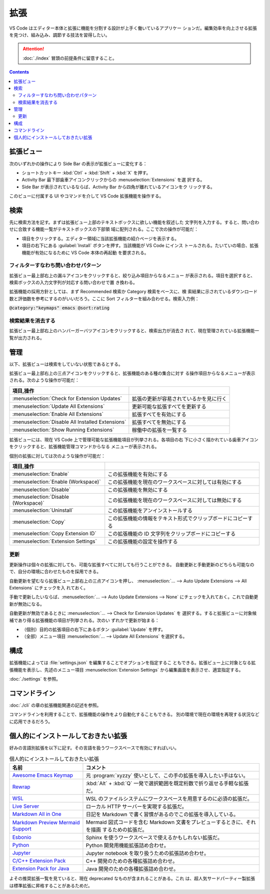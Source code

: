 ======================================================================
拡張
======================================================================

VS Code はエディター本体と拡張に機能を分割する設計が上手く働いているアプリケー
ションだ。編集効率を向上させる拡張を見つけ、組み込み、調節する技法を習得したい。

.. attention::

   :doc:`./index` 冒頭の前提条件に留意すること。

.. contents::

拡張ビュー
======================================================================

次のいずれかの操作により Side Bar の表示が拡張ビューに変化する：

* ショートカットキー :kbd:`Ctrl` + :kbd:`Shift` + :kbd:`X` を押す。
* Activity Bar 最下部歯車アイコンクリックからの :menuselection:`Extensions` を選
  択する。
* Side Bar が表示されているならば、Activity Bar から四角が離れているアイコンをク
  リックする。

このビューに付属する UI やコマンドを介して VS Code 拡張機能を操作する。

検索
======================================================================

先に検索方法を記す。まずは拡張ビュー上部のテキストボックスに欲しい機能を叙述した
文字列を入力する。すると、問い合わせに合致する機能一覧がテキストボックスの下部領
域に配列される。ここで次の操作が可能だ：

* 項目をクリックする。エディター領域に当該拡張機能の紹介ページを表示する。
* 項目の右下にある :guilabel:`Install` ボタンを押す。当該機能が VS Code にインス
  トールされる。たいていの場合、拡張機能が有効になるために VS Code 本体の再起動
  を要求される。

フィルターすなわち問い合わせパターン
----------------------------------------------------------------------

拡張ビュー最上部右上の漏斗アイコンをクリックすると、絞り込み項目からなるメニュー
が表示される。項目を選択すると、検索ボックスの入力文字列が対応する問い合わせで置
き換わる。

拡張機能の採用方針としては、まず Recommended 検索か Category 検索をベースに、検
索結果に示されているダウンロード数と評価数を参考にするのがいいだろう。ここに
Sort フィルターを組み合わせる。検索入力例：

| :code:`@category:"keymaps" emacs @sort:rating`

検索結果を消去する
----------------------------------------------------------------------

拡張ビュー最上部右上のハンバーガーバツアイコンをクリックすると、検索出力が消去さ
れて、現在管理されている拡張機能一覧が出力される。

管理
======================================================================

以下、拡張ビューは検索をしていない状態であるとする。

拡張ビュー最上部右上の三点アイコンをクリックすると、拡張機能のある種の集合に対す
る操作項目からなるメニューが表示される。次のような操作が可能だ：

.. csv-table::
   :delim: @
   :header: 項目,操作

   :menuselection:`Check for Extension Updates` @ 拡張の更新が容易されているかを見に行く
   :menuselection:`Update All Extensions` @ 更新可能な拡張すべてを更新する
   :menuselection:`Enable All Extensions` @ 拡張すべてを有効にする
   :menuselection:`Disable All Installed Extensions` @ 拡張すべてを無効にする
   :menuselection:`Show Running Extensions` @ 稼働中の拡張を一覧する

拡張ビューには、現在 VS Code 上で管理可能な拡張機能項目が列挙される。各項目の右
下に小さく描かれている歯車アイコンをクリックすると、拡張機能管理コマンドからなる
メニューが表示される。

個別の拡張に対しては次のような操作が可能だ：

.. csv-table::
   :delim: @
   :header: 項目,操作

   :menuselection:`Enable` @ この拡張機能を有効にする
   :menuselection:`Enable (Workspace)` @ この拡張機能を現在のワークスペースに対しては有効にする
   :menuselection:`Disable` @ この拡張機能を無効にする
   :menuselection:`Disable (Workspace)` @ この拡張機能を現在のワークスペースに対しては無効にする
   :menuselection:`Uninstall` @ この拡張機能をアンインストールする
   :menuselection:`Copy` @ この拡張機能の情報をテキスト形式でクリップボードにコピーする
   :menuselection:`Copy Extension ID` @ この拡張機能の ID 文字列をクリップボードにコピーする
   :menuselection:`Extension Settings` @ この拡張機能の設定を操作する

更新
----------------------------------------------------------------------

更新操作は個々の拡張に対しても、可能な拡張すべてに対しても行うことができる。
自動更新と手動更新のどちらも可能なので、自分の環境に合わせたものを採用できる。

自動更新を望むなら拡張ビュー上部右上の三点アイコンを押し、
:menuselection:`… --> Auto Update Extensions --> All Extensions` にチェックを入
れておく。

手動で更新したいならば、:menuselection:`… --> Auto Update Extensions --> None`
にチェックを入れておく。これで自動更新が無効になる。

自動更新が無効であるときに :menuselection:`… --> Check for Extension Updates` を
選択する。すると拡張ビューに対象候補であり得る拡張機能の項目が列挙される。次のい
ずれかで更新が始まる：

* （個別）目的の拡張項目の右下にあるボタン :guilabel:`Update` を押す。
* （全部）メニュー項目 :menuselection:`… --> Update All Extensions` を選択する。

構成
======================================================================

拡張機能によっては :file:`settings.json` を編集することでオプションを指定するこ
ともできる。拡張ビュー上に対象となる拡張機能を表示し、先述のメニュー項目
:menuselection:`Extension Settings` から編集画面を表示させ、適宜指定する。

:doc:`./settings` を参照。

コマンドライン
======================================================================

:doc:`./cli` の章の拡張機能関連の記述を参照。

コマンドラインを利用することで、拡張機能の操作をより自動化することもできる。
別の環境で現在の環境を再現する状況などに応用できるだろう。

.. _vscode-favorite-extensions:

個人的にインストールしておきたい拡張
======================================================================

好みの言語別拡張を以下に記す。その言語を扱うワークスペースで有効にすればいい。

.. list-table:: 個人的にインストールしておきたい拡張
   :widths: auto
   :header-rows: 1

   * - 名前
     - コメント
   * - `Awesome Emacs Keymap
       <https://marketplace.visualstudio.com/items?itemName=tuttieee.emacs-mcx>`__
     -  元 :program:`xyzzy` 使いとして、この手の拡張を導入したい手はない。
   * - `Rewrap
       <https://marketplace.visualstudio.com/items?itemName=stkb.rewrap>`__
     - :kbd:`Alt` + :kbd:`Q` 一発で選択範囲を既定桁数で折り返せる手軽な拡張だ。
   * - `WSL
       <https://marketplace.visualstudio.com/items?itemName=ms-vscode-remote.remote-wsl>`__
     - WSL のファイルシステムにワークスペースを用意するのに必須の拡張だ。
   * - `Live Server
       <https://marketplace.visualstudio.com/items?itemName=ritwickdey.LiveServer>`__
     - ローカル HTTP サーバーを実現する拡張だ。
   * - `Markdown All in One
       <https://marketplace.visualstudio.com/items?itemName=yzhang.markdown-all-in-one>`__
     - 日記を Markdown で書く習慣があるのでこの拡張を導入している。
   * - `Markdown Preview Mermaid Support
       <https://marketplace.visualstudio.com/items?itemName=bierner.markdown-mermaid>`__
     - Mermaid 図式コードを含む Markdown 文書をプレビューするときに、それを描画
       するための拡張だ。
   * - `Esbonio
       <https://marketplace.visualstudio.com/items?itemName=swyddfa.esbonio>`__
     - Sphinx を使うワークスペースで使えるかもしれない拡張だ。
   * - `Python
       <https://marketplace.visualstudio.com/items?itemName=ms-python.python>`__
     - Python 開発用機能拡張詰め合わせ。
   * - `Jupyter
       <https://marketplace.visualstudio.com/items?itemName=ms-toolsai.jupyter>`__
     - Jupyter notebook を取り扱うための拡張詰め合わせ。
   * - `C/C++ Extension Pack
       <https://marketplace.visualstudio.com/items?itemName=ms-vscode.cpptools-extension-pack>`__
     - C++ 開発のための各種拡張詰め合わせ。
   * - `Extension Pack for Java
       <https://marketplace.visualstudio.com/items?itemName=vscjava.vscode-java-pack>`__
     - Java 開発のための各種拡張詰め合わせ。

よその推奨拡張一覧を見ていると、現在 deprecated なものが含まれることがある。これ
は、超人気サードパーティー製拡張は標準拡張に昇格することがあるためだ。
